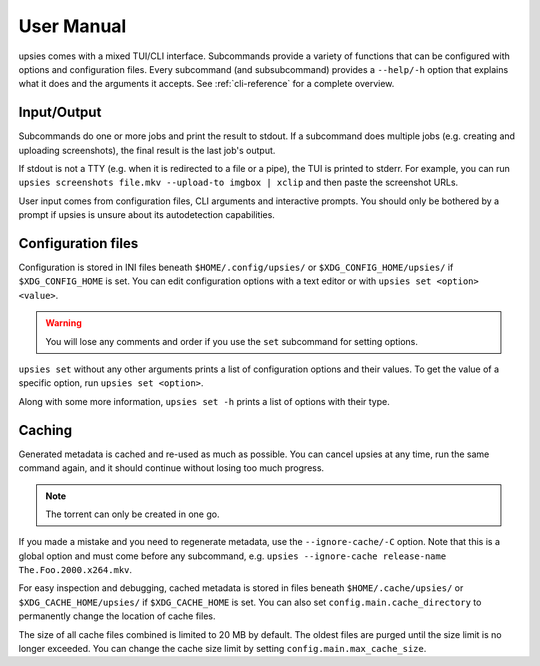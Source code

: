 User Manual
===========

upsies comes with a mixed TUI/CLI interface. Subcommands provide a variety of
functions that can be configured with options and configuration files. Every
subcommand (and subsubcommand) provides a ``--help/-h`` option that explains
what it does and the arguments it accepts. See :ref:`cli-reference` for a
complete overview.

Input/Output
------------

Subcommands do one or more jobs and print the result to stdout. If a subcommand
does multiple jobs (e.g. creating and uploading screenshots), the final result
is the last job's output.

If stdout is not a TTY (e.g. when it is redirected to a file or a pipe), the TUI
is printed to stderr. For example, you can run ``upsies screenshots
file.mkv --upload-to imgbox | xclip`` and then paste the screenshot URLs.

User input comes from configuration files, CLI arguments and interactive
prompts. You should only be bothered by a prompt if upsies is unsure about its
autodetection capabilities.

Configuration files
-------------------

Configuration is stored in INI files beneath ``$HOME/.config/upsies/`` or
``$XDG_CONFIG_HOME/upsies/`` if ``$XDG_CONFIG_HOME`` is set. You can edit
configuration options with a text editor or with ``upsies set <option>
<value>``.

.. warning:: You will lose any comments and order if you use the ``set``
             subcommand for setting options.

``upsies set`` without any other arguments prints a list of configuration
options and their values. To get the value of a specific option, run ``upsies
set <option>``.

Along with some more information, ``upsies set -h`` prints a list of options
with their type.

Caching
-------

Generated metadata is cached and re-used as much as possible. You can cancel
upsies at any time, run the same command again, and it should continue without
losing too much progress.

.. note:: The torrent can only be created in one go.

If you made a mistake and you need to regenerate metadata, use the
``--ignore-cache/-C`` option. Note that this is a global option and must come
before any subcommand, e.g. ``upsies --ignore-cache release-name
The.Foo.2000.x264.mkv``.

For easy inspection and debugging, cached metadata is stored in files beneath
``$HOME/.cache/upsies/`` or ``$XDG_CACHE_HOME/upsies/`` if ``$XDG_CACHE_HOME``
is set. You can also set ``config.main.cache_directory`` to permanently change
the location of cache files.

The size of all cache files combined is limited to 20 MB by default. The oldest
files are purged until the size limit is no longer exceeded. You can change the
cache size limit by setting ``config.main.max_cache_size``.
